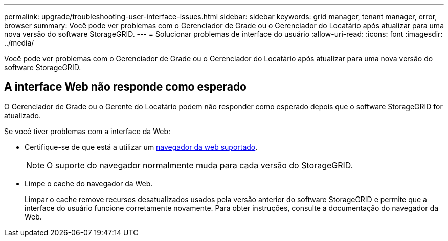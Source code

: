 ---
permalink: upgrade/troubleshooting-user-interface-issues.html 
sidebar: sidebar 
keywords: grid manager, tenant manager, error, browser 
summary: Você pode ver problemas com o Gerenciador de Grade ou o Gerenciador do Locatário após atualizar para uma nova versão do software StorageGRID. 
---
= Solucionar problemas de interface do usuário
:allow-uri-read: 
:icons: font
:imagesdir: ../media/


[role="lead"]
Você pode ver problemas com o Gerenciador de Grade ou o Gerenciador do Locatário após atualizar para uma nova versão do software StorageGRID.



== A interface Web não responde como esperado

O Gerenciador de Grade ou o Gerente do Locatário podem não responder como esperado depois que o software StorageGRID for atualizado.

Se você tiver problemas com a interface da Web:

* Certifique-se de que está a utilizar um xref:../admin/web-browser-requirements.adoc[navegador da web suportado].
+

NOTE: O suporte do navegador normalmente muda para cada versão do StorageGRID.

* Limpe o cache do navegador da Web.
+
Limpar o cache remove recursos desatualizados usados pela versão anterior do software StorageGRID e permite que a interface do usuário funcione corretamente novamente. Para obter instruções, consulte a documentação do navegador da Web.


